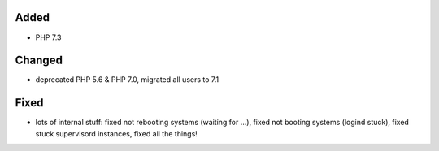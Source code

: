 Added
-----
* PHP 7.3

Changed
-------
* deprecated PHP 5.6 & PHP 7.0, migrated all users to 7.1

Fixed
-----
* lots of internal stuff: fixed not rebooting systems (waiting for ...), fixed not booting systems (logind stuck), fixed stuck supervisord instances, fixed all the things!
